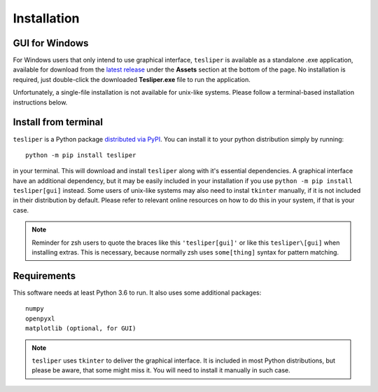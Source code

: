 Installation
============

.. _install-gui:

GUI for Windows
---------------

For Windows users that only intend to use graphical interface, ``tesliper`` is available
as a standalone .exe application, available for download from the `latest release
<https://github.com/mishioo/tesliper/releases/latest/>`_ under the **Assets** section at
the bottom of the page. No installation is required, just double-click the downloaded
**Tesliper.exe** file to run the application.

Unfortunately, a single-file installation is not available for unix-like systems.
Please follow a terminal-based installation instructions below.

Install from terminal
---------------------

``tesliper`` is a Python package `distributed via PyPI <https://pypi.org/project/tesliper/>`_.
You can install it to your python distribution simply by running::

    python -m pip install tesliper

in your terminal. This will download and install ``tesliper`` along with it's essential
dependencies. A graphical interface have an additional dependency, but it may be
easily included in your installation if you use ``python -m pip install tesliper[gui]``
instead. Some users of unix-like systems may also need to instal ``tkinter`` manually,
if it is not included in their distribution by default. Please refer to relevant online
resources on how to do this in your system, if that is your case.

.. note::
    Reminder for zsh users to quote the braces like this ``'tesliper[gui]'``
    or like this ``tesliper\[gui]`` when installing extras. This is necessary, because
    normally zsh uses ``some[thing]`` syntax for pattern matching.

Requirements
------------

This software needs at least Python 3.6 to run. It also uses some additional packages::

    numpy
    openpyxl
    matplotlib (optional, for GUI)

.. note::
    ``tesliper`` uses ``tkinter`` to deliver the graphical interface. It is included in
    most Python distributions, but please be aware, that some might miss it. You will
    need to install it manually in such case.